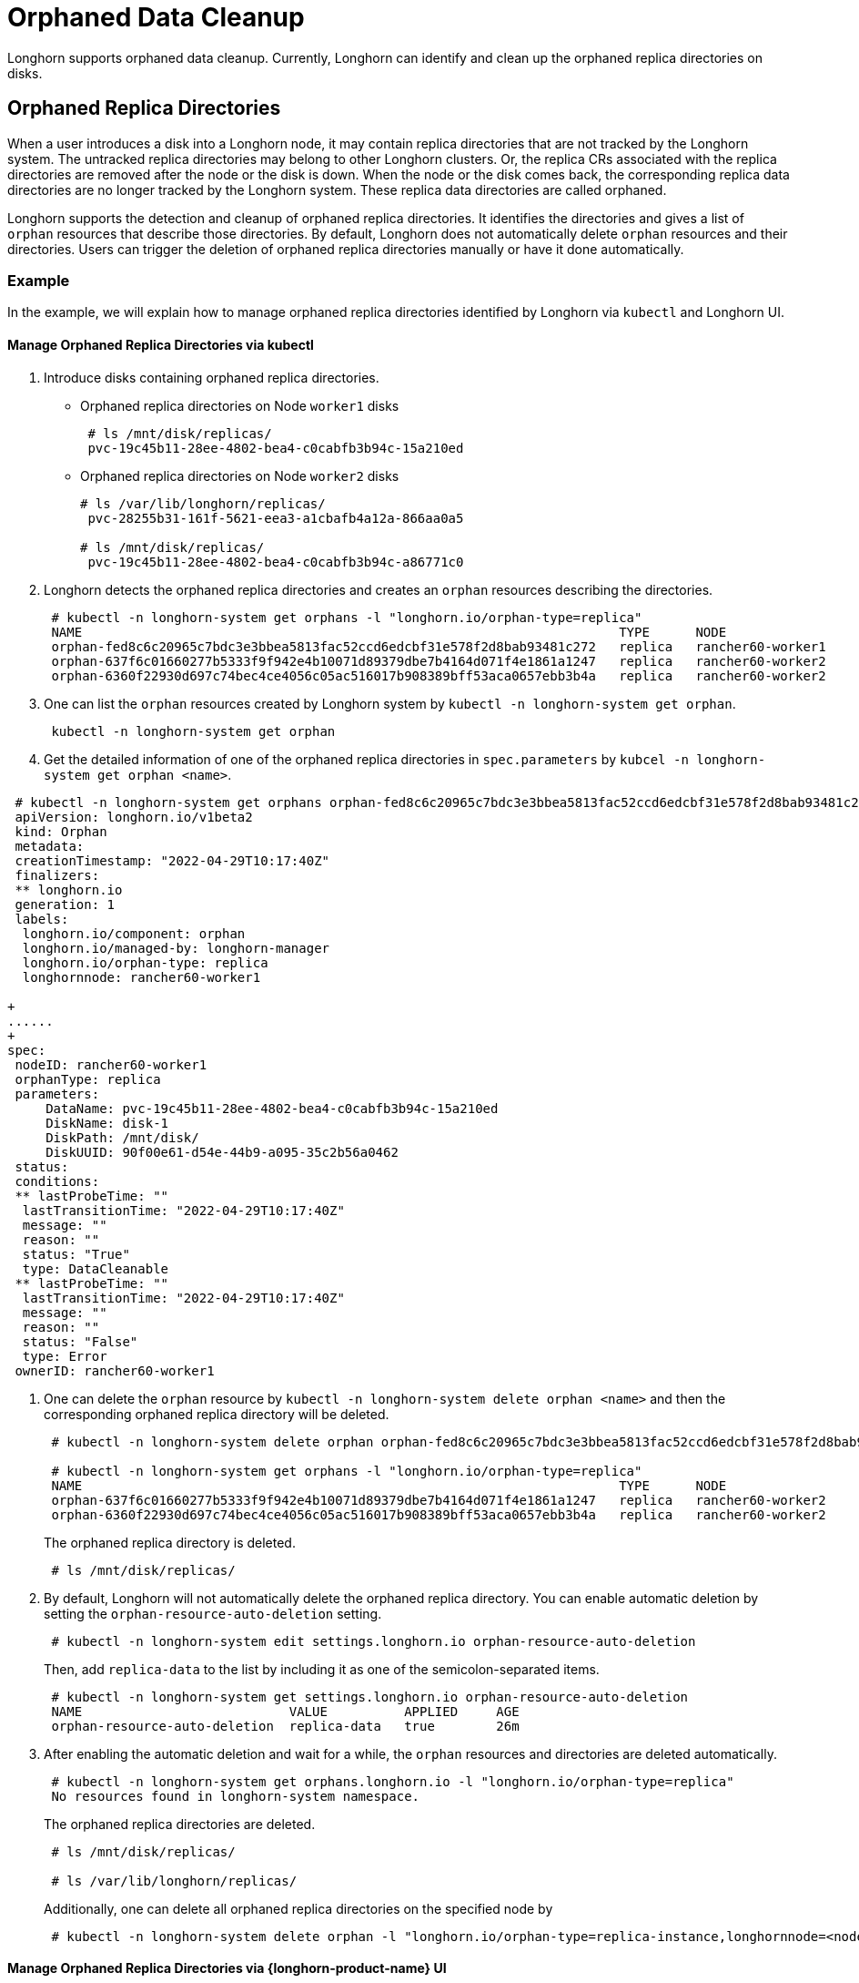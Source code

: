 = Orphaned Data Cleanup
:current-version: {page-component-version}

Longhorn supports orphaned data cleanup. Currently, Longhorn can identify and clean up the orphaned replica directories on disks.

== Orphaned Replica Directories

When a user introduces a disk into a Longhorn node, it may contain replica directories that are not tracked by the Longhorn system. The untracked replica directories may belong to other Longhorn clusters. Or, the replica CRs associated with the replica directories are removed after the node or the disk is down. When the node or the disk comes back, the corresponding replica data directories are no longer tracked by the Longhorn system. These replica data directories are called orphaned.

Longhorn supports the detection and cleanup of orphaned replica directories. It identifies the directories and gives a list of `orphan` resources that describe those directories. By default, Longhorn does not automatically delete `orphan` resources and their directories. Users can trigger the deletion of orphaned replica directories manually or have it done automatically.

=== Example

In the example, we will explain how to manage orphaned replica directories identified by Longhorn via `kubectl` and Longhorn UI.

==== Manage Orphaned Replica Directories via kubectl

. Introduce disks containing orphaned replica directories.
 ** Orphaned replica directories on Node `worker1` disks
+
----
 # ls /mnt/disk/replicas/
 pvc-19c45b11-28ee-4802-bea4-c0cabfb3b94c-15a210ed
----

 ** Orphaned replica directories on Node `worker2` disks
+
----
# ls /var/lib/longhorn/replicas/
 pvc-28255b31-161f-5621-eea3-a1cbafb4a12a-866aa0a5

# ls /mnt/disk/replicas/
 pvc-19c45b11-28ee-4802-bea4-c0cabfb3b94c-a86771c0
----

. Longhorn detects the orphaned replica directories and creates an `orphan` resources describing the directories.
+
----
 # kubectl -n longhorn-system get orphans -l "longhorn.io/orphan-type=replica"
 NAME                                                                      TYPE      NODE
 orphan-fed8c6c20965c7bdc3e3bbea5813fac52ccd6edcbf31e578f2d8bab93481c272   replica   rancher60-worker1
 orphan-637f6c01660277b5333f9f942e4b10071d89379dbe7b4164d071f4e1861a1247   replica   rancher60-worker2
 orphan-6360f22930d697c74bec4ce4056c05ac516017b908389bff53aca0657ebb3b4a   replica   rancher60-worker2
----

. One can list the `orphan` resources created by Longhorn system by `kubectl -n longhorn-system get orphan`.
+
----
 kubectl -n longhorn-system get orphan
----

. Get the detailed information of one of the orphaned replica directories in `spec.parameters` by `kubcel -n longhorn-system get orphan <name>`.
```
 # kubectl -n longhorn-system get orphans orphan-fed8c6c20965c7bdc3e3bbea5813fac52ccd6edcbf31e578f2d8bab93481c272 -o yaml
 apiVersion: longhorn.io/v1beta2
 kind: Orphan
 metadata:
 creationTimestamp: "2022-04-29T10:17:40Z"
 finalizers:
 ** longhorn.io
 generation: 1
 labels:
  longhorn.io/component: orphan
  longhorn.io/managed-by: longhorn-manager
  longhorn.io/orphan-type: replica
  longhornnode: rancher60-worker1

+
......
+
spec:
 nodeID: rancher60-worker1
 orphanType: replica
 parameters:
     DataName: pvc-19c45b11-28ee-4802-bea4-c0cabfb3b94c-15a210ed
     DiskName: disk-1
     DiskPath: /mnt/disk/
     DiskUUID: 90f00e61-d54e-44b9-a095-35c2b56a0462
 status:
 conditions:
 ** lastProbeTime: ""
  lastTransitionTime: "2022-04-29T10:17:40Z"
  message: ""
  reason: ""
  status: "True"
  type: DataCleanable
 ** lastProbeTime: ""
  lastTransitionTime: "2022-04-29T10:17:40Z"
  message: ""
  reason: ""
  status: "False"
  type: Error
 ownerID: rancher60-worker1
```
. One can delete the `orphan` resource by `kubectl -n longhorn-system delete orphan <name>` and then the corresponding orphaned replica directory will be deleted.
+
----
 # kubectl -n longhorn-system delete orphan orphan-fed8c6c20965c7bdc3e3bbea5813fac52ccd6edcbf31e578f2d8bab93481c272

 # kubectl -n longhorn-system get orphans -l "longhorn.io/orphan-type=replica"
 NAME                                                                      TYPE      NODE
 orphan-637f6c01660277b5333f9f942e4b10071d89379dbe7b4164d071f4e1861a1247   replica   rancher60-worker2
 orphan-6360f22930d697c74bec4ce4056c05ac516017b908389bff53aca0657ebb3b4a   replica   rancher60-worker2
----
+
The orphaned replica directory is deleted.
+
----
 # ls /mnt/disk/replicas/
----

. By default, Longhorn will not automatically delete the orphaned replica directory. You can enable automatic deletion by setting the `orphan-resource-auto-deletion` setting.
+
----
 # kubectl -n longhorn-system edit settings.longhorn.io orphan-resource-auto-deletion
----
+
Then, add `replica-data` to the list by including it as one of the semicolon-separated items.
+
----
 # kubectl -n longhorn-system get settings.longhorn.io orphan-resource-auto-deletion
 NAME                           VALUE          APPLIED     AGE
 orphan-resource-auto-deletion  replica-data   true        26m
----

. After enabling the automatic deletion and wait for a while, the `orphan` resources and directories are deleted automatically.
+
----
 # kubectl -n longhorn-system get orphans.longhorn.io -l "longhorn.io/orphan-type=replica"
 No resources found in longhorn-system namespace.
----
+
The orphaned replica directories are deleted.
+
----
 # ls /mnt/disk/replicas/

 # ls /var/lib/longhorn/replicas/
----
+
Additionally, one can delete all orphaned replica directories on the specified node by
+
----
 # kubectl -n longhorn-system delete orphan -l "longhorn.io/orphan-type=replica-instance,longhornnode=<node name>”
----

==== Manage Orphaned Replica Directories via {longhorn-product-name} UI

. In the top navigation bar, select *Setting > Orphaned Data > Replica Data*.
. Review the displayed list of orphaned replica directories. These are grouped by node and disk.
. For the directory that you want to delete, select *Operation > Delete*.

By default, {longhorn-product-name} does not automatically delete orphaned replica directories. To enable automatic deletion, navigate to *Setting > General > Orphan* and configure the relevant option for automatic deletion.

=== Exception

{longhorn-product-name} will not create an `orphan` resource for an orphaned directory when

* The orphaned directory is not an *orphaned replica directory*.
 ** The directory name does not follow the replica directory's naming convention.
 ** The volume volume.meta file is missing.
* The orphaned replica directory is on an evicted node.
* The orphaned replica directory is in an evicted disk.
* The orphaned data cleanup mechanism does not clean up a stale replica, also known as an error replica. Instead, the stale replica is cleaned up according to the xref:volumes/create-volumes.adoc#_creating_longhorn_volumes_with_kubectl[staleReplicaTimeout] setting.
